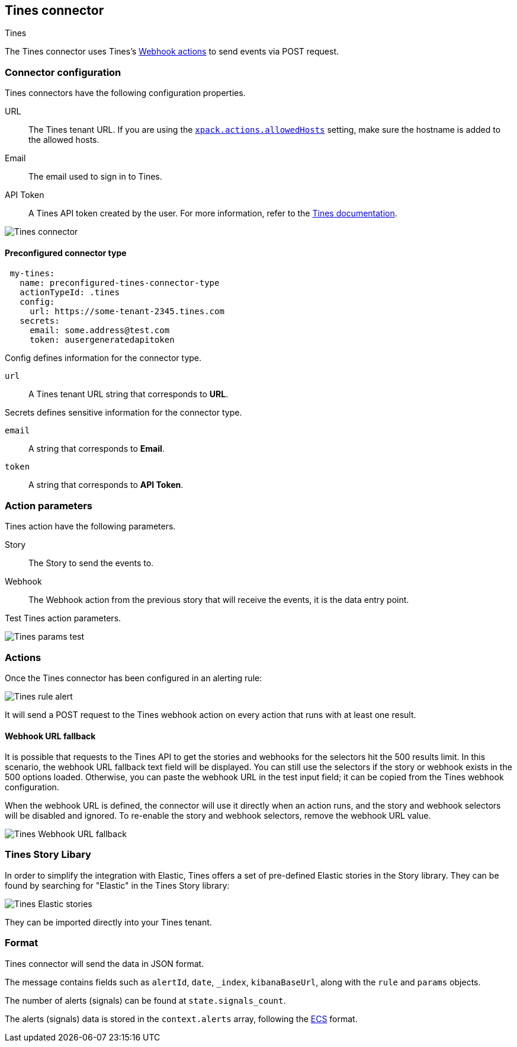 [role="xpack"]
[[tines-action-type]]
== Tines connector
++++
<titleabbrev>Tines</titleabbrev>
++++

The Tines connector uses Tines's https://www.tines.com/docs/actions/types/webhook[Webhook actions] to send events via POST request.

[float]
[[tines-connector-configuration]]
=== Connector configuration

Tines connectors have the following configuration properties.

URL::        The Tines tenant URL. If you are using the <<action-settings,`xpack.actions.allowedHosts`>> setting, make sure the hostname is added to the allowed hosts.
Email::      The email used to sign in to Tines.
API Token::  A Tines API token created by the user. For more information, refer to the https://www.tines.com/api/authentication#generate-api-token[Tines documentation].

[role="screenshot"]
image::management/connectors/images/tines-connector.png[Tines connector]

[float]
[[Preconfigured-tines-configuration]]
==== Preconfigured connector type

[source,text]
--
 my-tines:
   name: preconfigured-tines-connector-type
   actionTypeId: .tines
   config:
     url: https://some-tenant-2345.tines.com
   secrets:
     email: some.address@test.com
     token: ausergeneratedapitoken
--

Config defines information for the connector type.

`url`:: A Tines tenant URL string that corresponds to *URL*.

Secrets defines sensitive information for the connector type.

`email`:: A string that corresponds to *Email*.
`token`:: A string that corresponds to *API Token*.

[float]
[[tines-action-parameters]]
=== Action parameters

Tines action have the following parameters.

Story::   The Story to send the events to.
Webhook:: The Webhook action from the previous story that will receive the events, it is the data entry point. 

Test Tines action parameters.

[role="screenshot"]
image::management/connectors/images/tines-params-test.png[Tines params test]

[float]
[[tines-action-format]]
=== Actions

Once the Tines connector has been configured in an alerting rule:

[role="screenshot"]
image::management/connectors/images/tines-alerting.png[Tines rule alert]

It will send a POST request to the Tines webhook action on every action that runs with at least one result.

[float]
[[webhookUrlFallback-tines-configuration]]
==== Webhook URL fallback

It is possible that requests to the Tines API to get the stories and webhooks for the selectors hit the 500 results limit. In this scenario, the webhook URL fallback text field will be displayed.
You can still use the selectors if the story or webhook exists in the 500 options loaded. Otherwise, you can paste the webhook URL in the test input field; it can be copied from the Tines webhook configuration. 

When the webhook URL is defined, the connector will use it directly when an action runs, and the story and webhook selectors will be disabled and ignored. To re-enable the story and webhook selectors, remove the webhook URL value.

[role="screenshot"]
image::management/connectors/images/tines-webhook-url-fallback.png[Tines Webhook URL fallback]

[float]
[[tines-story-library]]
=== Tines Story Libary

In order to simplify the integration with Elastic, Tines offers a set of pre-defined Elastic stories in the Story library.
They can be found by searching for "Elastic" in the Tines Story library:

[role="screenshot"]
image::management/connectors/images/tines_elastic_stories.png[Tines Elastic stories]

They can be imported directly into your Tines tenant.

=== Format

Tines connector will send the data in JSON format.

The message contains fields such as `alertId`, `date`, `_index`, `kibanaBaseUrl`, along with the `rule` and `params` objects. 

The number of alerts (signals) can be found at `state.signals_count`.

The alerts (signals) data is stored in the `context.alerts` array, following the https://www.elastic.co/guide/en/ecs/current/ecs-field-reference.html[ECS] format.
